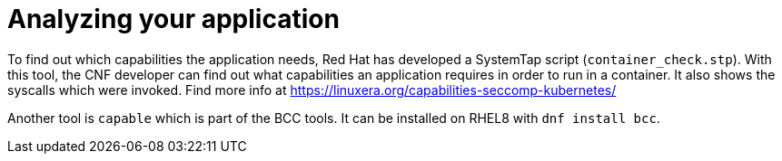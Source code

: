 [id="cnf-best-practices-analyzing-your-application"]
= Analyzing your application

To find out which capabilities the application needs, Red Hat has developed a SystemTap script (`container_check.stp`). With this tool, the CNF developer can find out what capabilities an application requires in order to run in a container. It also shows the syscalls which were invoked. Find more info at link:https://linuxera.org/capabilities-seccomp-kubernetes/[]

Another tool is `capable` which is part of the BCC tools. It can be installed on RHEL8 with `dnf install bcc`.
